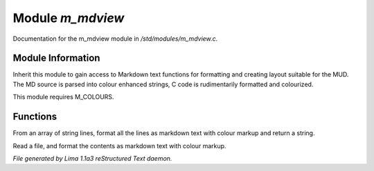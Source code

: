 Module *m_mdview*
******************

Documentation for the m_mdview module in */std/modules/m_mdview.c*.

Module Information
==================

Inherit this module to gain access to Markdown text functions for formatting
and creating layout suitable for the MUD. The MD source is parsed into colour
enhanced strings, C code is rudimentarily formatted and colourized.

This module requires M_COLOURS.

Functions
=========
.. c:function:: string md_format(string *file, string searchtext)

From an array of string lines, format all the lines as markdown text with
colour markup and return a string.


.. c:function:: varargs string md_format_file(string f, string searchtext)

Read a file, and format the contents as markdown text with colour markup.



*File generated by Lima 1.1a3 reStructured Text daemon.*

